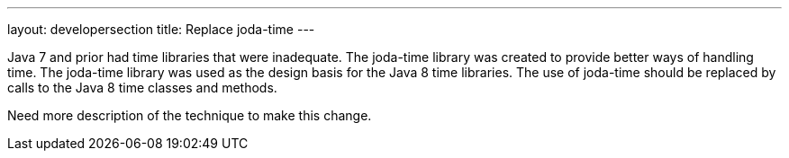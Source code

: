 ---
layout: developersection
title: Replace joda-time
---

:task-identifier: replace-joda-time-with-java-8-time
:task-description: Replace joda-time with Java 8 time

Java 7 and prior had time libraries that were inadequate.  The joda-time library was created to provide better ways of handling time.  The joda-time library was used as the design basis for the Java 8 time libraries. The use of joda-time should be replaced by calls to the Java 8 time classes and methods.

Need more description of the technique to make this change.
